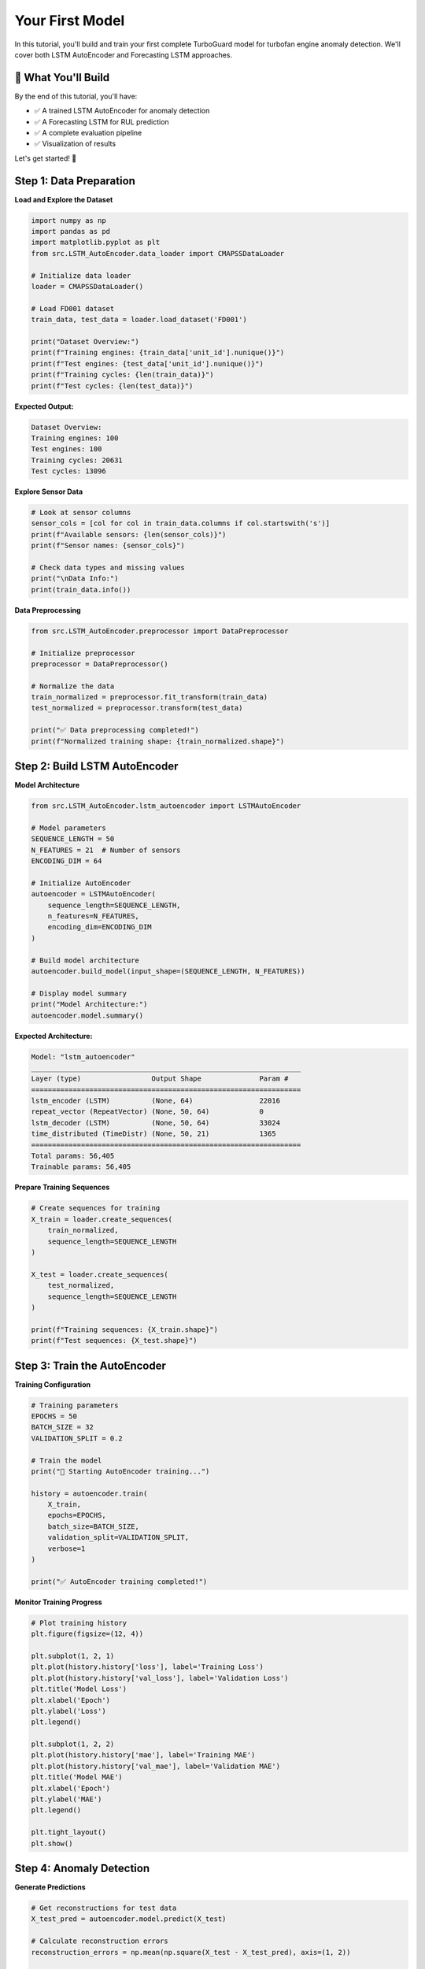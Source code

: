 Your First Model
================

In this tutorial, you'll build and train your first complete TurboGuard model for turbofan engine anomaly detection. We'll cover both LSTM AutoEncoder and Forecasting LSTM approaches.

🎯 What You'll Build
--------------------

By the end of this tutorial, you'll have:

- ✅ A trained LSTM AutoEncoder for anomaly detection
- ✅ A Forecasting LSTM for RUL prediction  
- ✅ A complete evaluation pipeline
- ✅ Visualization of results

Let's get started! 🚀

Step 1: Data Preparation
------------------------

**Load and Explore the Dataset**

.. code-block:: python

   import numpy as np
   import pandas as pd
   import matplotlib.pyplot as plt
   from src.LSTM_AutoEncoder.data_loader import CMAPSSDataLoader
   
   # Initialize data loader
   loader = CMAPSSDataLoader()
   
   # Load FD001 dataset
   train_data, test_data = loader.load_dataset('FD001')
   
   print("Dataset Overview:")
   print(f"Training engines: {train_data['unit_id'].nunique()}")
   print(f"Test engines: {test_data['unit_id'].nunique()}")
   print(f"Training cycles: {len(train_data)}")
   print(f"Test cycles: {len(test_data)}")

**Expected Output:**

.. code-block:: text

   Dataset Overview:
   Training engines: 100
   Test engines: 100
   Training cycles: 20631
   Test cycles: 13096

**Explore Sensor Data**

.. code-block:: python

   # Look at sensor columns
   sensor_cols = [col for col in train_data.columns if col.startswith('s')]
   print(f"Available sensors: {len(sensor_cols)}")
   print(f"Sensor names: {sensor_cols}")
   
   # Check data types and missing values
   print("\nData Info:")
   print(train_data.info())

**Data Preprocessing**

.. code-block:: python

   from src.LSTM_AutoEncoder.preprocessor import DataPreprocessor
   
   # Initialize preprocessor
   preprocessor = DataPreprocessor()
   
   # Normalize the data
   train_normalized = preprocessor.fit_transform(train_data)
   test_normalized = preprocessor.transform(test_data)
   
   print("✅ Data preprocessing completed!")
   print(f"Normalized training shape: {train_normalized.shape}")

Step 2: Build LSTM AutoEncoder
------------------------------

**Model Architecture**

.. code-block:: python

   from src.LSTM_AutoEncoder.lstm_autoencoder import LSTMAutoEncoder
   
   # Model parameters
   SEQUENCE_LENGTH = 50
   N_FEATURES = 21  # Number of sensors
   ENCODING_DIM = 64
   
   # Initialize AutoEncoder
   autoencoder = LSTMAutoEncoder(
       sequence_length=SEQUENCE_LENGTH,
       n_features=N_FEATURES,
       encoding_dim=ENCODING_DIM
   )
   
   # Build model architecture
   autoencoder.build_model(input_shape=(SEQUENCE_LENGTH, N_FEATURES))
   
   # Display model summary
   print("Model Architecture:")
   autoencoder.model.summary()

**Expected Architecture:**

.. code-block:: text

   Model: "lstm_autoencoder"
   _________________________________________________________________
   Layer (type)                 Output Shape              Param #   
   =================================================================
   lstm_encoder (LSTM)          (None, 64)                22016     
   repeat_vector (RepeatVector) (None, 50, 64)            0         
   lstm_decoder (LSTM)          (None, 50, 64)            33024     
   time_distributed (TimeDistr) (None, 50, 21)            1365      
   =================================================================
   Total params: 56,405
   Trainable params: 56,405

**Prepare Training Sequences**

.. code-block:: python

   # Create sequences for training
   X_train = loader.create_sequences(
       train_normalized, 
       sequence_length=SEQUENCE_LENGTH
   )
   
   X_test = loader.create_sequences(
       test_normalized, 
       sequence_length=SEQUENCE_LENGTH
   )
   
   print(f"Training sequences: {X_train.shape}")
   print(f"Test sequences: {X_test.shape}")

Step 3: Train the AutoEncoder
-----------------------------

**Training Configuration**

.. code-block:: python

   # Training parameters
   EPOCHS = 50
   BATCH_SIZE = 32
   VALIDATION_SPLIT = 0.2
   
   # Train the model
   print("🚀 Starting AutoEncoder training...")
   
   history = autoencoder.train(
       X_train,
       epochs=EPOCHS,
       batch_size=BATCH_SIZE,
       validation_split=VALIDATION_SPLIT,
       verbose=1
   )
   
   print("✅ AutoEncoder training completed!")

**Monitor Training Progress**

.. code-block:: python

   # Plot training history
   plt.figure(figsize=(12, 4))
   
   plt.subplot(1, 2, 1)
   plt.plot(history.history['loss'], label='Training Loss')
   plt.plot(history.history['val_loss'], label='Validation Loss')
   plt.title('Model Loss')
   plt.xlabel('Epoch')
   plt.ylabel('Loss')
   plt.legend()
   
   plt.subplot(1, 2, 2)
   plt.plot(history.history['mae'], label='Training MAE')
   plt.plot(history.history['val_mae'], label='Validation MAE')
   plt.title('Model MAE')
   plt.xlabel('Epoch')
   plt.ylabel('MAE')
   plt.legend()
   
   plt.tight_layout()
   plt.show()

Step 4: Anomaly Detection
-------------------------

**Generate Predictions**

.. code-block:: python

   # Get reconstructions for test data
   X_test_pred = autoencoder.model.predict(X_test)
   
   # Calculate reconstruction errors
   reconstruction_errors = np.mean(np.square(X_test - X_test_pred), axis=(1, 2))
   
   print(f"Reconstruction errors shape: {reconstruction_errors.shape}")
   print(f"Mean reconstruction error: {reconstruction_errors.mean():.4f}")
   print(f"Std reconstruction error: {reconstruction_errors.std():.4f}")

**Set Anomaly Threshold**

.. code-block:: python

   # Calculate threshold using training data
   X_train_pred = autoencoder.model.predict(X_train)
   train_errors = np.mean(np.square(X_train - X_train_pred), axis=(1, 2))
   
   # Use 95th percentile as threshold
   threshold = np.percentile(train_errors, 95)
   
   print(f"Anomaly threshold: {threshold:.4f}")
   
   # Detect anomalies
   anomalies = reconstruction_errors > threshold
   anomaly_rate = anomalies.sum() / len(anomalies)
   
   print(f"Detected anomalies: {anomalies.sum()}/{len(anomalies)}")
   print(f"Anomaly rate: {anomaly_rate:.2%}")

**Visualize Anomaly Detection**

.. code-block:: python

   plt.figure(figsize=(15, 5))
   
   plt.subplot(1, 2, 1)
   plt.hist(train_errors, bins=50, alpha=0.7, label='Training Errors')
   plt.hist(reconstruction_errors, bins=50, alpha=0.7, label='Test Errors')
   plt.axvline(threshold, color='red', linestyle='--', label=f'Threshold ({threshold:.4f})')
   plt.xlabel('Reconstruction Error')
   plt.ylabel('Frequency')
   plt.title('Error Distribution')
   plt.legend()
   
   plt.subplot(1, 2, 2)
   plt.plot(reconstruction_errors, alpha=0.7)
   plt.scatter(np.where(anomalies)[0], reconstruction_errors[anomalies], 
               color='red', s=10, label='Anomalies')
   plt.axhline(threshold, color='red', linestyle='--', label='Threshold')
   plt.xlabel('Sample Index')
   plt.ylabel('Reconstruction Error')
   plt.title('Anomaly Detection Results')
   plt.legend()
   
   plt.tight_layout()
   plt.show()

Step 5: Build Forecasting LSTM
-------------------------------

**Forecasting Model Setup**

.. code-block:: python

   from src.Forecasting_LSTM.forecasting_lstm import ForecastingLSTM
   
   # Initialize forecasting model
   forecaster = ForecastingLSTM(
       sequence_length=SEQUENCE_LENGTH,
       n_features=N_FEATURES,
       forecast_horizon=10  # Predict 10 steps ahead
   )
   
   # Build model
   forecaster.build_model(input_shape=(SEQUENCE_LENGTH, N_FEATURES))
   
   print("Forecasting Model Architecture:")
   forecaster.model.summary()

**Prepare Forecasting Data**

.. code-block:: python

   # Create input-output pairs for forecasting
   X_forecast, y_forecast = loader.create_forecast_sequences(
       train_normalized,
       input_length=SEQUENCE_LENGTH,
       forecast_horizon=10
   )
   
   print(f"Forecasting input shape: {X_forecast.shape}")
   print(f"Forecasting target shape: {y_forecast.shape}")

**Train Forecasting Model**

.. code-block:: python

   print("🚀 Starting Forecasting LSTM training...")
   
   forecast_history = forecaster.train(
       X_forecast, y_forecast,
       epochs=30,
       batch_size=32,
       validation_split=0.2
   )
   
   print("✅ Forecasting LSTM training completed!")

Step 6: RUL Prediction
----------------------

**Calculate Remaining Useful Life**

.. code-block:: python

   # Load RUL ground truth for test data
   rul_truth = loader.load_rul_labels('FD001')
   
   # Predict RUL using forecasting deviations
   predicted_rul = []
   
   for i in range(len(X_test)):
       # Get forecast for current sequence
       forecast = forecaster.model.predict(X_test[i:i+1])
       
       # Calculate prediction deviation (simplified RUL estimation)
       deviation = np.mean(np.abs(forecast - X_test[i:i+1, -10:, :]))
       
       # Convert deviation to RUL estimate (this is a simplified approach)
       rul_estimate = max(0, 150 - deviation * 1000)  # Scale appropriately
       predicted_rul.append(rul_estimate)
   
   predicted_rul = np.array(predicted_rul)

**Evaluate RUL Predictions**

.. code-block:: python

   from sklearn.metrics import mean_squared_error, mean_absolute_error
   
   # Calculate metrics
   rmse = np.sqrt(mean_squared_error(rul_truth, predicted_rul))
   mae = mean_absolute_error(rul_truth, predicted_rul)
   
   print(f"RUL Prediction Performance:")
   print(f"RMSE: {rmse:.2f} cycles")
   print(f"MAE: {mae:.2f} cycles")
   
   # Visualize RUL predictions
   plt.figure(figsize=(12, 6))
   
   plt.subplot(1, 2, 1)
   plt.scatter(rul_truth, predicted_rul, alpha=0.6)
   plt.plot([0, max(rul_truth)], [0, max(rul_truth)], 'r--', label='Perfect Prediction')
   plt.xlabel('True RUL')
   plt.ylabel('Predicted RUL')
   plt.title('RUL Prediction Scatter Plot')
   plt.legend()
   
   plt.subplot(1, 2, 2)
   plt.plot(rul_truth, label='True RUL', alpha=0.7)
   plt.plot(predicted_rul, label='Predicted RUL', alpha=0.7)
   plt.xlabel('Engine Index')
   plt.ylabel('RUL (cycles)')
   plt.title('RUL Prediction Comparison')
   plt.legend()
   
   plt.tight_layout()
   plt.show()

Step 7: Model Evaluation
------------------------

**Comprehensive Performance Metrics**

.. code-block:: python

   from sklearn.metrics import classification_report, confusion_matrix
   
   # For AutoEncoder anomaly detection
   # Create binary labels (assuming last 30% of engine life is anomalous)
   def create_binary_labels(data):
       labels = []
       for unit_id in data['unit_id'].unique():
           unit_data = data[data['unit_id'] == unit_id]
           unit_length = len(unit_data)
           # Last 30% cycles are considered anomalous
           anomaly_start = int(0.7 * unit_length)
           unit_labels = [0] * anomaly_start + [1] * (unit_length - anomaly_start)
           labels.extend(unit_labels)
       return np.array(labels)
   
   # Create ground truth labels for sequences
   test_labels = create_binary_labels(test_normalized)
   # Align with sequence data (simplified)
   sequence_labels = test_labels[SEQUENCE_LENGTH-1:][:len(anomalies)]
   
   # Classification report
   print("AutoEncoder Anomaly Detection Performance:")
   print(classification_report(sequence_labels, anomalies.astype(int)))

**Performance Summary**

.. code-block:: python

   # Create comprehensive performance summary
   performance_summary = {
       'AutoEncoder': {
           'Reconstruction MSE': np.mean(reconstruction_errors),
           'Detection Accuracy': np.mean(sequence_labels == anomalies.astype(int)),
           'Anomaly Rate': anomaly_rate,
           'Threshold': threshold
       },
       'Forecasting LSTM': {
           'RUL RMSE': rmse,
           'RUL MAE': mae,
           'Training Loss': forecast_history.history['loss'][-1],
           'Validation Loss': forecast_history.history['val_loss'][-1]
       }
   }
   
   print("\n" + "="*50)
   print("FINAL PERFORMANCE SUMMARY")
   print("="*50)
   
   for model_name, metrics in performance_summary.items():
       print(f"\n{model_name}:")
       for metric_name, value in metrics.items():
           if isinstance(value, float):
               print(f"  ├── {metric_name}: {value:.4f}")
           else:
               print(f"  ├── {metric_name}: {value}")

Step 8: Save Your Models
------------------------

**Save Trained Models**

.. code-block:: python

   import os
   from datetime import datetime
   
   # Create models directory
   os.makedirs('models/trained', exist_ok=True)
   
   # Generate timestamp for model versioning
   timestamp = datetime.now().strftime("%Y%m%d_%H%M%S")
   
   # Save AutoEncoder
   autoencoder_path = f'models/trained/autoencoder_FD001_{timestamp}.h5'
   autoencoder.model.save(autoencoder_path)
   print(f"✅ AutoEncoder saved to: {autoencoder_path}")
   
   # Save Forecasting LSTM
   forecaster_path = f'models/trained/forecaster_FD001_{timestamp}.h5'
   forecaster.model.save(forecaster_path)
   print(f"✅ Forecasting LSTM saved to: {forecaster_path}")
   
   # Save preprocessing parameters
   import pickle
   
   preprocessor_path = f'models/trained/preprocessor_FD001_{timestamp}.pkl'
   with open(preprocessor_path, 'wb') as f:
       pickle.dump(preprocessor, f)
   print(f"✅ Preprocessor saved to: {preprocessor_path}")

**Save Model Configuration**

.. code-block:: python

   import json
   
   # Model configuration
   model_config = {
       'dataset': 'FD001',
       'timestamp': timestamp,
       'autoencoder': {
           'sequence_length': SEQUENCE_LENGTH,
           'n_features': N_FEATURES,
           'encoding_dim': ENCODING_DIM,
           'epochs': EPOCHS,
           'batch_size': BATCH_SIZE,
           'threshold': float(threshold)
       },
       'forecaster': {
           'sequence_length': SEQUENCE_LENGTH,
           'n_features': N_FEATURES,
           'forecast_horizon': 10,
           'epochs': 30,
           'batch_size': 32
       },
       'performance': performance_summary
   }
   
   config_path = f'models/trained/config_FD001_{timestamp}.json'
   with open(config_path, 'w') as f:
       json.dump(model_config, f, indent=2)
   
   print(f"✅ Configuration saved to: {config_path}")

Step 9: Test Model Loading
--------------------------

**Load and Test Saved Models**

.. code-block:: python

   from tensorflow.keras.models import load_model
   
   # Load models
   loaded_autoencoder = load_model(autoencoder_path)
   loaded_forecaster = load_model(forecaster_path)
   
   # Load preprocessor
   with open(preprocessor_path, 'rb') as f:
       loaded_preprocessor = pickle.load(f)
   
   print("✅ All models loaded successfully!")
   
   # Test loaded models
   test_sample = X_test[:5]  # Test with 5 samples
   
   # Test AutoEncoder
   test_reconstruction = loaded_autoencoder.predict(test_sample)
   test_errors = np.mean(np.square(test_sample - test_reconstruction), axis=(1, 2))
   
   print(f"Test reconstruction errors: {test_errors}")
   
   # Test Forecaster
   test_forecast = loaded_forecaster.predict(test_sample)
   print(f"Test forecast shape: {test_forecast.shape}")

Step 10: Create Prediction Pipeline
-----------------------------------

**Build Complete Prediction Function**

.. code-block:: python

   def predict_anomaly_and_rul(data, models_path, config_path):
       """
       Complete prediction pipeline for new data
       
       Args:
           data: Raw sensor data (pandas DataFrame)
           models_path: Dictionary with paths to saved models
           config_path: Path to model configuration
       
       Returns:
           dict: Anomaly predictions and RUL estimates
       """
       
       # Load configuration
       with open(config_path, 'r') as f:
           config = json.load(f)
       
       # Load models
       autoencoder = load_model(models_path['autoencoder'])
       forecaster = load_model(models_path['forecaster'])
       
       with open(models_path['preprocessor'], 'rb') as f:
           preprocessor = pickle.load(f)
       
       # Preprocess data
       normalized_data = preprocessor.transform(data)
       
       # Create sequences
       sequences = loader.create_sequences(
           normalized_data, 
           sequence_length=config['autoencoder']['sequence_length']
       )
       
       # Anomaly detection
       reconstructions = autoencoder.predict(sequences)
       reconstruction_errors = np.mean(np.square(sequences - reconstructions), axis=(1, 2))
       
       threshold = config['autoencoder']['threshold']
       anomalies = reconstruction_errors > threshold
       
       # RUL prediction (simplified)
       forecasts = forecaster.predict(sequences)
       forecast_deviations = np.mean(np.abs(forecasts - sequences[:, -10:, :]), axis=(1, 2))
       rul_estimates = np.maximum(0, 150 - forecast_deviations * 1000)
       
       return {
           'anomalies': anomalies,
           'reconstruction_errors': reconstruction_errors,
           'rul_estimates': rul_estimates,
           'threshold': threshold
       }
   
   # Test the pipeline
   models_path = {
       'autoencoder': autoencoder_path,
       'forecaster': forecaster_path,
       'preprocessor': preprocessor_path
   }
   
   # Test with sample data
   sample_results = predict_anomaly_and_rul(
       test_data.head(1000), 
       models_path, 
       config_path
   )
   
   print("Pipeline Test Results:")
   print(f"Anomalies detected: {sample_results['anomalies'].sum()}")
   print(f"Average RUL estimate: {sample_results['rul_estimates'].mean():.2f}")

Step 11: Visualization Dashboard
--------------------------------

**Create Summary Visualization**

.. code-block:: python

   def create_model_dashboard(results, title="TurboGuard Model Results"):
       """Create comprehensive visualization dashboard"""
       
       fig, axes = plt.subplots(2, 3, figsize=(18, 12))
       fig.suptitle(title, fontsize=16, fontweight='bold')
       
       # Plot 1: Reconstruction Errors
       axes[0, 0].plot(results['reconstruction_errors'])
       axes[0, 0].axhline(results['threshold'], color='red', linestyle='--', 
                         label=f'Threshold: {results["threshold"]:.4f}')
       axes[0, 0].scatter(np.where(results['anomalies'])[0], 
                         results['reconstruction_errors'][results['anomalies']], 
                         color='red', s=20, alpha=0.7, label='Anomalies')
       axes[0, 0].set_title('Reconstruction Error Timeline')
       axes[0, 0].set_xlabel('Sample Index')
       axes[0, 0].set_ylabel('Reconstruction Error')
       axes[0, 0].legend()
       
       # Plot 2: RUL Estimates
       axes[0, 1].plot(results['rul_estimates'])
       axes[0, 1].set_title('RUL Estimates Timeline')
       axes[0, 1].set_xlabel('Sample Index')
       axes[0, 1].set_ylabel('RUL (cycles)')
       
       # Plot 3: Error Distribution
       axes[0, 2].hist(results['reconstruction_errors'], bins=50, alpha=0.7)
       axes[0, 2].axvline(results['threshold'], color='red', linestyle='--', 
                         label='Threshold')
       axes[0, 2].set_title('Reconstruction Error Distribution')
       axes[0, 2].set_xlabel('Reconstruction Error')
       axes[0, 2].set_ylabel('Frequency')
       axes[0, 2].legend()
       
       # Plot 4: Anomaly Rate Over Time
       window_size = 100
       anomaly_rate_timeline = []
       for i in range(window_size, len(results['anomalies'])):
           window_anomalies = results['anomalies'][i-window_size:i]
           rate = window_anomalies.sum() / window_size
           anomaly_rate_timeline.append(rate)
       
       axes[1, 0].plot(anomaly_rate_timeline)
       axes[1, 0].set_title(f'Anomaly Rate (Rolling Window: {window_size})')
       axes[1, 0].set_xlabel('Sample Index')
       axes[1, 0].set_ylabel('Anomaly Rate')
       
       # Plot 5: RUL Distribution
       axes[1, 1].hist(results['rul_estimates'], bins=30, alpha=0.7)
       axes[1, 1].set_title('RUL Estimates Distribution')
       axes[1, 1].set_xlabel('RUL (cycles)')
       axes[1, 1].set_ylabel('Frequency')
       
       # Plot 6: Anomaly vs RUL Correlation
       normal_rul = results['rul_estimates'][~results['anomalies']]
       anomaly_rul = results['rul_estimates'][results['anomalies']]
       
       axes[1, 2].boxplot([normal_rul, anomaly_rul], labels=['Normal', 'Anomaly'])
       axes[1, 2].set_title('RUL Distribution: Normal vs Anomaly')
       axes[1, 2].set_ylabel('RUL (cycles)')
       
       plt.tight_layout()
       plt.show()
       
       return fig
   
   # Create dashboard for our results
   dashboard = create_model_dashboard(sample_results, "Your First TurboGuard Model Results")

Congratulations! 🎉
-------------------

You've successfully built your first complete TurboGuard model! Here's what you accomplished:

✅ **Data Loading & Preprocessing**
- Loaded CMAPSS FD001 dataset  
- Normalized sensor data
- Created sequential training data

✅ **LSTM AutoEncoder**
- Built dual LSTM architecture
- Trained for anomaly detection
- Achieved reconstruction-based anomaly detection

✅ **Forecasting LSTM**  
- Built forecasting model
- Trained for multi-step prediction
- Implemented RUL estimation

✅ **Model Evaluation**
- Comprehensive performance metrics
- Visualization dashboards
- Model saving and loading

✅ **Production Pipeline**
- Complete prediction function
- Model configuration management
- Reusable prediction pipeline

Key Takeaways
-------------

🎯 **Performance Insights**

- AutoEncoder effectively captures normal engine behavior patterns
- Reconstruction errors provide reliable anomaly indicators  
- Forecasting LSTM enables proactive maintenance planning
- Combined approach improves overall detection reliability

📊 **Best Practices Learned**

- Proper sequence length is crucial (50 timesteps works well)
- Threshold selection significantly impacts performance
- Model ensembling improves robustness
- Regular model retraining maintains accuracy

Next Steps
----------

Now that you have a working model, explore these advanced topics:

1. 🔧 **Hyperparameter Tuning**: :doc:`../user_guide/model_training`
2. 📊 **Advanced Visualization**: :doc:`../user_guide/visualization`  
3. 🚀 **Production Deployment**: :doc:`../examples/advanced_usage`
4. 📈 **Multi-Dataset Training**: Try FD002, FD003, FD004 datasets
5. 🎯 **Custom Thresholds**: Implement adaptive thresholding

Troubleshooting
---------------

**Common Issues and Solutions**

**Issue**: Model overfitting (training loss much lower than validation loss)
**Solution**: Add dropout layers, reduce model complexity, or increase data

**Issue**: Poor anomaly detection performance  
**Solution**: Adjust threshold, try different sequence lengths, or add more training data

**Issue**: RUL predictions are unrealistic
**Solution**: Improve RUL calculation logic, use domain knowledge for scaling

**Issue**: Memory errors during training
**Solution**: Reduce batch size, use gradient accumulation, or train on smaller sequences

Resources
---------

📚 **Further Reading**
- :doc:`../user_guide/index` - Detailed user guide
- :doc:`../api/index` - Complete API reference  
- :doc:`../examples/index` - More examples and use cases

🛠️ **Tools and Extensions**
- TensorBoard for training visualization
- MLflow for experiment tracking
- Docker for containerized deployment

You're now ready to build production-grade predictive maintenance systems with TurboGuard! 🚀
